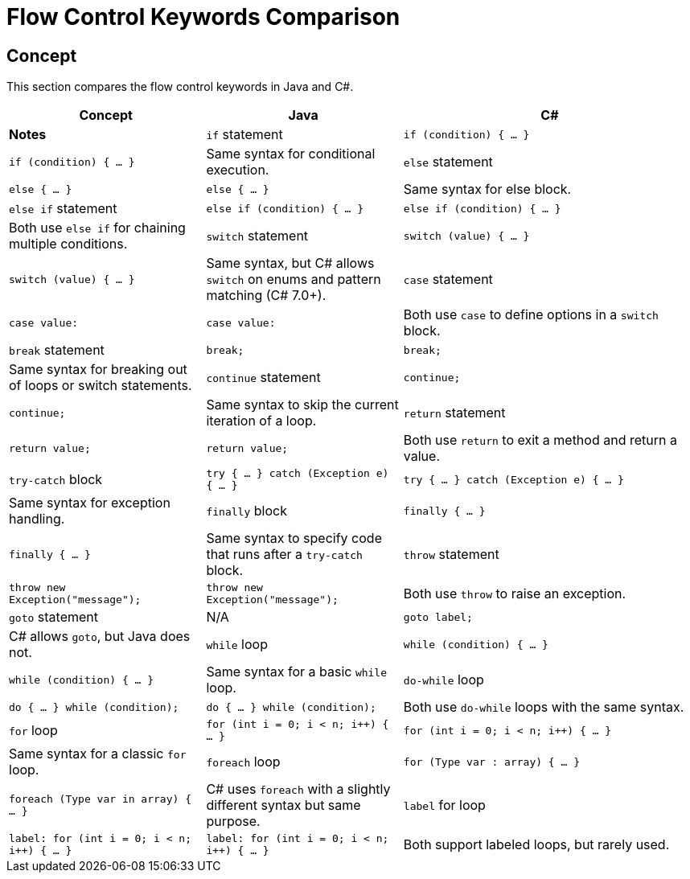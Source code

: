 = Flow Control Keywords Comparison

== Concept
This section compares the flow control keywords in Java and C#.

[cols="2,2,3", options="header"]
|===
| **Concept**            | **Java**                      | **C#**                              | **Notes** 

| `if` statement          | `if (condition) { ... }`      | `if (condition) { ... }`            | Same syntax for conditional execution. 
| `else` statement        | `else { ... }`                | `else { ... }`                      | Same syntax for else block. 
| `else if` statement     | `else if (condition) { ... }` | `else if (condition) { ... }`       | Both use `else if` for chaining multiple conditions.
| `switch` statement      | `switch (value) { ... }`      | `switch (value) { ... }`            | Same syntax, but C# allows `switch` on enums and pattern matching (C# 7.0+).
| `case` statement        | `case value:`                 | `case value:`                       | Both use `case` to define options in a `switch` block.
| `break` statement       | `break;`                      | `break;`                            | Same syntax for breaking out of loops or switch statements.
| `continue` statement    | `continue;`                   | `continue;`                         | Same syntax to skip the current iteration of a loop.
| `return` statement      | `return value;`               | `return value;`                     | Both use `return` to exit a method and return a value.
| `try-catch` block       | `try { ... } catch (Exception e) { ... }` | `try { ... } catch (Exception e) { ... }` | Same syntax for exception handling.
| `finally` block         | `finally { ... }`             | `finally { ... }`                   | Same syntax to specify code that runs after a `try-catch` block.
| `throw` statement       | `throw new Exception("message");` | `throw new Exception("message");`    | Both use `throw` to raise an exception.
| `goto` statement        | N/A                           | `goto label;`                       | C# allows `goto`, but Java does not.
| `while` loop            | `while (condition) { ... }`   | `while (condition) { ... }`         | Same syntax for a basic `while` loop.
| `do-while` loop         | `do { ... } while (condition);` | `do { ... } while (condition);`      | Both use `do-while` loops with the same syntax.
| `for` loop              | `for (int i = 0; i < n; i++) { ... }` | `for (int i = 0; i < n; i++) { ... }` | Same syntax for a classic `for` loop.
| `foreach` loop          | `for (Type var : array) { ... }` | `foreach (Type var in array) { ... }` | C# uses `foreach` with a slightly different syntax but same purpose.
| `label` for loop        | `label: for (int i = 0; i < n; i++) { ... }` | `label: for (int i = 0; i < n; i++) { ... }` | Both support labeled loops, but rarely used.
|===
